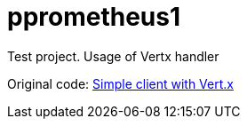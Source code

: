 = pprometheus1
Test project. Usage of Vertx handler

Original code: https://github.com/prometheus/client_java/tree/master/simpleclient_vertx[Simple client with Vert.x]